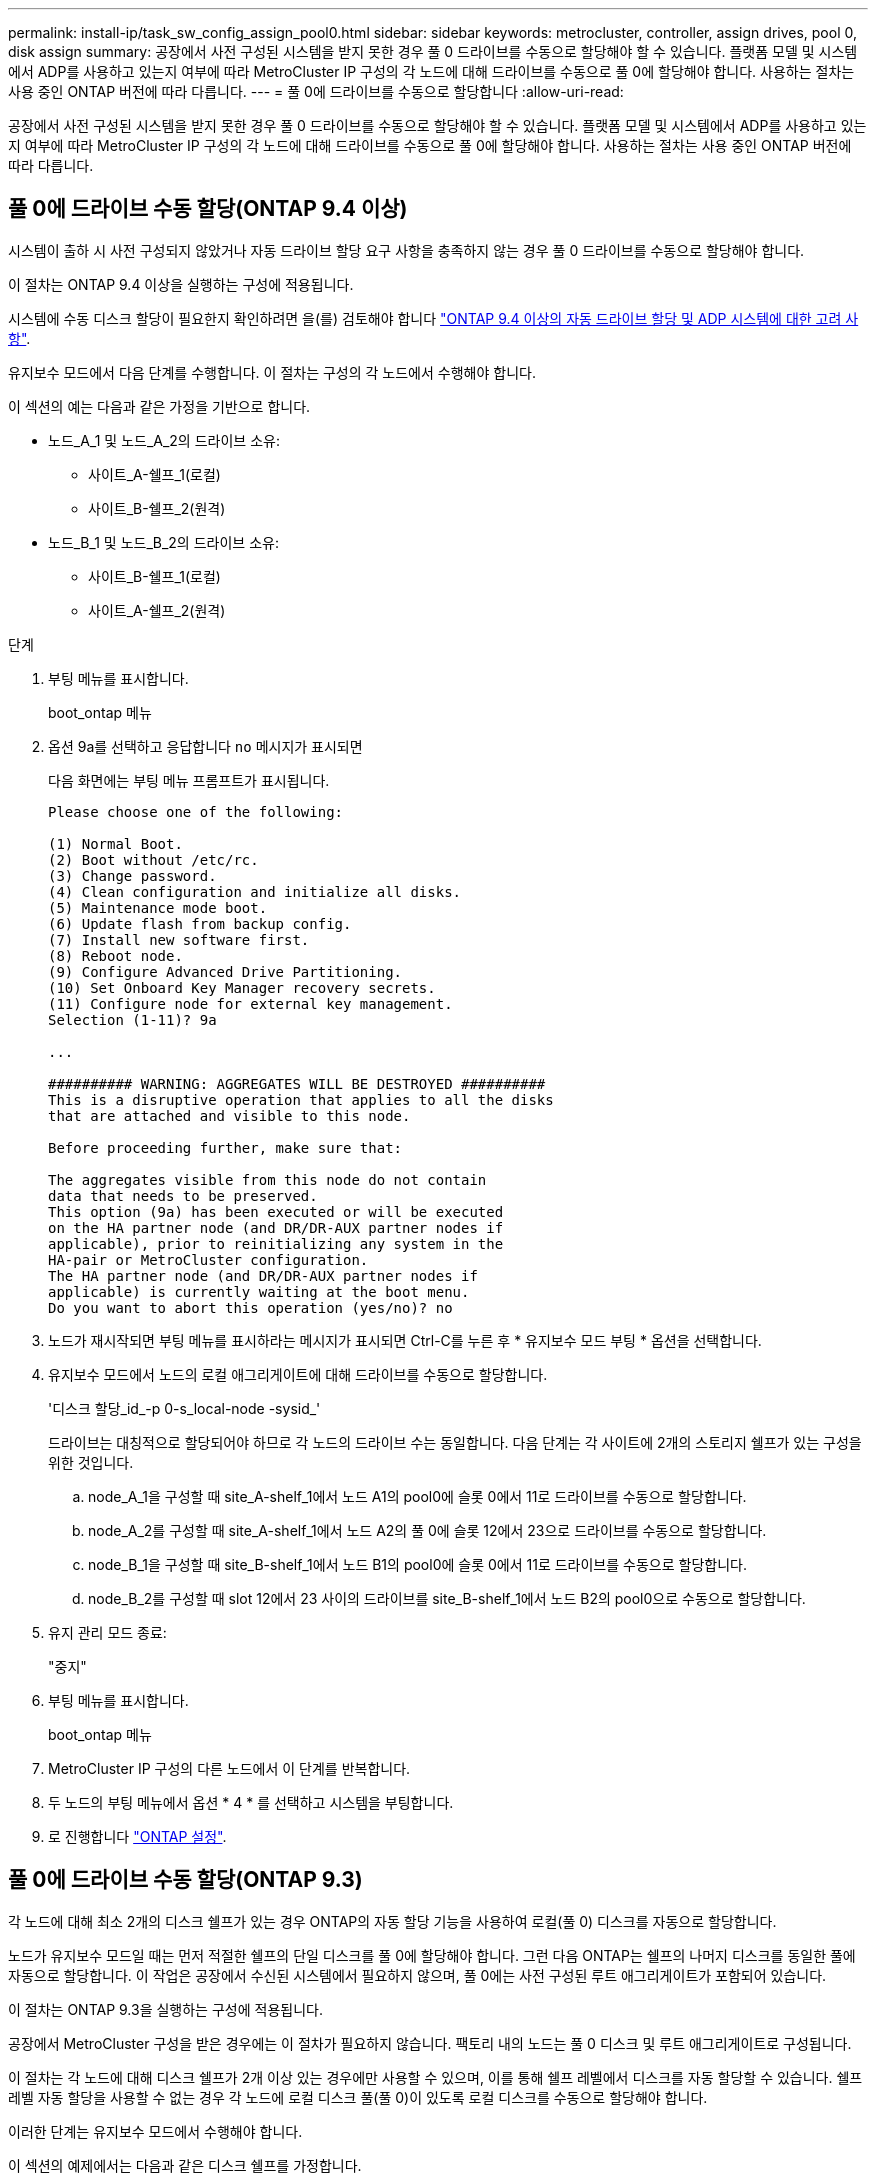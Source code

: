 ---
permalink: install-ip/task_sw_config_assign_pool0.html 
sidebar: sidebar 
keywords: metrocluster, controller, assign drives, pool 0, disk assign 
summary: 공장에서 사전 구성된 시스템을 받지 못한 경우 풀 0 드라이브를 수동으로 할당해야 할 수 있습니다. 플랫폼 모델 및 시스템에서 ADP를 사용하고 있는지 여부에 따라 MetroCluster IP 구성의 각 노드에 대해 드라이브를 수동으로 풀 0에 할당해야 합니다. 사용하는 절차는 사용 중인 ONTAP 버전에 따라 다릅니다. 
---
= 풀 0에 드라이브를 수동으로 할당합니다
:allow-uri-read: 


[role="lead"]
공장에서 사전 구성된 시스템을 받지 못한 경우 풀 0 드라이브를 수동으로 할당해야 할 수 있습니다. 플랫폼 모델 및 시스템에서 ADP를 사용하고 있는지 여부에 따라 MetroCluster IP 구성의 각 노드에 대해 드라이브를 수동으로 풀 0에 할당해야 합니다. 사용하는 절차는 사용 중인 ONTAP 버전에 따라 다릅니다.



== 풀 0에 드라이브 수동 할당(ONTAP 9.4 이상)

시스템이 출하 시 사전 구성되지 않았거나 자동 드라이브 할당 요구 사항을 충족하지 않는 경우 풀 0 드라이브를 수동으로 할당해야 합니다.

이 절차는 ONTAP 9.4 이상을 실행하는 구성에 적용됩니다.

시스템에 수동 디스크 할당이 필요한지 확인하려면 을(를) 검토해야 합니다 link:concept_considerations_drive_assignment.html["ONTAP 9.4 이상의 자동 드라이브 할당 및 ADP 시스템에 대한 고려 사항"].

유지보수 모드에서 다음 단계를 수행합니다. 이 절차는 구성의 각 노드에서 수행해야 합니다.

이 섹션의 예는 다음과 같은 가정을 기반으로 합니다.

* 노드_A_1 및 노드_A_2의 드라이브 소유:
+
** 사이트_A-쉘프_1(로컬)
** 사이트_B-쉘프_2(원격)


* 노드_B_1 및 노드_B_2의 드라이브 소유:
+
** 사이트_B-쉘프_1(로컬)
** 사이트_A-쉘프_2(원격)




.단계
. 부팅 메뉴를 표시합니다.
+
boot_ontap 메뉴

. 옵션 9a를 선택하고 응답합니다 `no` 메시지가 표시되면
+
다음 화면에는 부팅 메뉴 프롬프트가 표시됩니다.

+
[listing]
----

Please choose one of the following:

(1) Normal Boot.
(2) Boot without /etc/rc.
(3) Change password.
(4) Clean configuration and initialize all disks.
(5) Maintenance mode boot.
(6) Update flash from backup config.
(7) Install new software first.
(8) Reboot node.
(9) Configure Advanced Drive Partitioning.
(10) Set Onboard Key Manager recovery secrets.
(11) Configure node for external key management.
Selection (1-11)? 9a

...

########## WARNING: AGGREGATES WILL BE DESTROYED ##########
This is a disruptive operation that applies to all the disks
that are attached and visible to this node.

Before proceeding further, make sure that:

The aggregates visible from this node do not contain
data that needs to be preserved.
This option (9a) has been executed or will be executed
on the HA partner node (and DR/DR-AUX partner nodes if
applicable), prior to reinitializing any system in the
HA-pair or MetroCluster configuration.
The HA partner node (and DR/DR-AUX partner nodes if
applicable) is currently waiting at the boot menu.
Do you want to abort this operation (yes/no)? no
----
. 노드가 재시작되면 부팅 메뉴를 표시하라는 메시지가 표시되면 Ctrl-C를 누른 후 * 유지보수 모드 부팅 * 옵션을 선택합니다.
. 유지보수 모드에서 노드의 로컬 애그리게이트에 대해 드라이브를 수동으로 할당합니다.
+
'디스크 할당_id_-p 0-s_local-node -sysid_'

+
드라이브는 대칭적으로 할당되어야 하므로 각 노드의 드라이브 수는 동일합니다. 다음 단계는 각 사이트에 2개의 스토리지 쉘프가 있는 구성을 위한 것입니다.

+
.. node_A_1을 구성할 때 site_A-shelf_1에서 노드 A1의 pool0에 슬롯 0에서 11로 드라이브를 수동으로 할당합니다.
.. node_A_2를 구성할 때 site_A-shelf_1에서 노드 A2의 풀 0에 슬롯 12에서 23으로 드라이브를 수동으로 할당합니다.
.. node_B_1을 구성할 때 site_B-shelf_1에서 노드 B1의 pool0에 슬롯 0에서 11로 드라이브를 수동으로 할당합니다.
.. node_B_2를 구성할 때 slot 12에서 23 사이의 드라이브를 site_B-shelf_1에서 노드 B2의 pool0으로 수동으로 할당합니다.


. 유지 관리 모드 종료:
+
"중지"

. 부팅 메뉴를 표시합니다.
+
boot_ontap 메뉴

. MetroCluster IP 구성의 다른 노드에서 이 단계를 반복합니다.
. 두 노드의 부팅 메뉴에서 옵션 * 4 * 를 선택하고 시스템을 부팅합니다.
. 로 진행합니다 link:task_sw_config_setup_ontap.html["ONTAP 설정"].




== 풀 0에 드라이브 수동 할당(ONTAP 9.3)

각 노드에 대해 최소 2개의 디스크 쉘프가 있는 경우 ONTAP의 자동 할당 기능을 사용하여 로컬(풀 0) 디스크를 자동으로 할당합니다.

노드가 유지보수 모드일 때는 먼저 적절한 쉘프의 단일 디스크를 풀 0에 할당해야 합니다. 그런 다음 ONTAP는 쉘프의 나머지 디스크를 동일한 풀에 자동으로 할당합니다. 이 작업은 공장에서 수신된 시스템에서 필요하지 않으며, 풀 0에는 사전 구성된 루트 애그리게이트가 포함되어 있습니다.

이 절차는 ONTAP 9.3을 실행하는 구성에 적용됩니다.

공장에서 MetroCluster 구성을 받은 경우에는 이 절차가 필요하지 않습니다. 팩토리 내의 노드는 풀 0 디스크 및 루트 애그리게이트로 구성됩니다.

이 절차는 각 노드에 대해 디스크 쉘프가 2개 이상 있는 경우에만 사용할 수 있으며, 이를 통해 쉘프 레벨에서 디스크를 자동 할당할 수 있습니다. 쉘프 레벨 자동 할당을 사용할 수 없는 경우 각 노드에 로컬 디스크 풀(풀 0)이 있도록 로컬 디스크를 수동으로 할당해야 합니다.

이러한 단계는 유지보수 모드에서 수행해야 합니다.

이 섹션의 예제에서는 다음과 같은 디스크 쉘프를 가정합니다.

* 노드_A_1은 다음 디스크에 디스크를 소유합니다.
+
** 사이트_A-쉘프_1(로컬)
** 사이트_B-쉘프_2(원격)


* 노드_A_2가 다음에 연결되어 있습니다.
+
** 사이트_A-쉘프_3(로컬)
** 사이트_B-쉘프_4(원격)


* Node_B_1이 다음에 연결되어 있습니다.
+
** 사이트_B-쉘프_1(로컬)
** 사이트_A-쉘프_2(원격)


* 노드_B_2가 다음에 연결되어 있습니다.
+
** 사이트_B-쉘프_3(로컬)
** 사이트_A-쉘프_4(원격)




.단계
. 각 노드의 루트 애그리게이트에 대해 수동으로 단일 디스크 할당:
+
'디스크 할당_id_-p 0-s_local-node -sysid_'

+
이러한 디스크를 수동으로 할당하면 ONTAP 자동 할당 기능이 각 셸프의 나머지 디스크를 할당할 수 있습니다.

+
.. node_A_1에서 로컬 site_a-shelf_1의 디스크 하나를 풀 0에 수동으로 할당합니다.
.. node_A_2에서 로컬 site_A-shelf_3의 디스크 하나를 풀 0에 수동으로 할당합니다.
.. node_B_1에서 로컬 site_B-shelf_1의 디스크 하나를 풀 0에 수동으로 할당합니다.
.. node_B_2에서 로컬 site_B-shelf_3의 디스크 하나를 풀 0에 수동으로 할당합니다.


. 부팅 메뉴의 옵션 4를 사용하여 사이트 A에서 각 노드를 부팅합니다.
+
다음 노드로 진행하기 전에 노드에서 이 단계를 완료해야 합니다.

+
.. 유지 관리 모드 종료:
+
"중지"

.. 부팅 메뉴를 표시합니다.
+
boot_ontap 메뉴

.. 부팅 메뉴에서 옵션 4를 선택하고 계속 진행합니다.


. 부팅 메뉴의 옵션 4를 사용하여 사이트 B에서 각 노드를 부팅합니다.
+
다음 노드로 진행하기 전에 노드에서 이 단계를 완료해야 합니다.

+
.. 유지 관리 모드 종료:
+
"중지"

.. 부팅 메뉴를 표시합니다.
+
boot_ontap 메뉴

.. 부팅 메뉴에서 옵션 4를 선택하고 계속 진행합니다.



